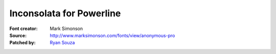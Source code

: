 Inconsolata for Powerline
=========================

:Font creator: Mark Simonson
:Source: http://www.marksimonson.com/fonts/view/anonymous-pro
:Patched by: `Ryan Souza <https://github.com/ryansouza>`_
